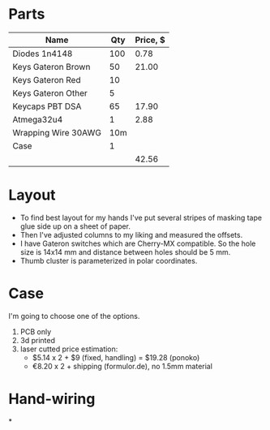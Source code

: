* Parts

| Name                | Qty | Price, $ |
|---------------------+-----+----------|
| Diodes 1n4148       | 100 |     0.78 |
| Keys Gateron Brown  |  50 |    21.00 |
| Keys Gateron Red    |  10 |          |
| Keys Gateron Other  |   5 |          |
| Keycaps PBT DSA     |  65 |    17.90 |
| Atmega32u4          |   1 |     2.88 |
| Wrapping Wire 30AWG | 10m |          |
| Case                |   1 |          |
|---------------------+-----+----------|
|                     |     |    42.56 |
#+TBLFM: @>$3=vsum(@I..@II)

* Layout
- To find best layout for my hands I've put several stripes of masking tape glue side up on a sheet of paper.
- Then I've adjusted columns to my liking and measured the offsets.
- I have Gateron switches which are Cherry-MX compatible. So the hole size is 14x14 mm and distance between holes should be 5 mm.
- Thumb cluster is parameterized in polar coordinates.

* Case
I'm going to choose one of the options.
1. PCB only
2. 3d printed
3. laser cutted
   price estimation:
   - $5.14 x 2 + $9 (fixed, handling) = $19.28 (ponoko)
   - €8.20 x 2 + shipping (formulor.de), no 1.5mm material
    
* Hand-wiring
*
